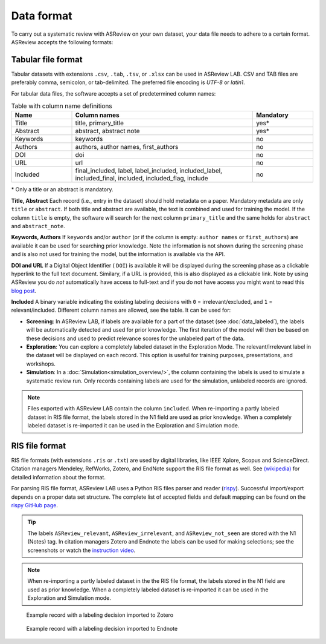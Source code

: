 Data format
===========

To carry out a systematic review with ASReview on your own dataset, your data
file needs to adhere to a certain format. ASReview accepts the following
formats:


Tabular file format
-------------------

Tabular datasets with extensions ``.csv``, ``.tab``, ``.tsv``, or ``.xlsx``
can be used in ASReview LAB. CSV and TAB files are preferably comma,
semicolon, or tab-delimited. The preferred file encoding is *UTF-8* or
*latin1*.

For tabular data files, the software accepts a set of predetermined column names:

.. _column-names:

.. table:: Table with column name definitions
    :widths: 20 60 20

    +-------------+---------------------------------------------------------------------------------------------------------+-----------+
    | Name        | Column names                                                                                            | Mandatory |
    +=============+=========================================================================================================+===========+
    | Title       | title, primary_title                                                                                    | yes\*     |
    +-------------+---------------------------------------------------------------------------------------------------------+-----------+
    | Abstract    | abstract, abstract note                                                                                 | yes\*     |
    +-------------+---------------------------------------------------------------------------------------------------------+-----------+
    | Keywords    | keywords                                                                                                | no        |
    +-------------+---------------------------------------------------------------------------------------------------------+-----------+
    | Authors     | authors, author names, first_authors                                                                    | no        |
    +-------------+---------------------------------------------------------------------------------------------------------+-----------+
    | DOI         | doi                                                                                                     | no        |
    +-------------+---------------------------------------------------------------------------------------------------------+-----------+
    | URL         | url                                                                                                     | no        |
    +-------------+---------------------------------------------------------------------------------------------------------+-----------+
    | Included    | final_included, label, label_included, included_label, included_final, included, included_flag, include | no        |
    +-------------+---------------------------------------------------------------------------------------------------------+-----------+


\* Only a title or an abstract is mandatory.

**Title, Abstract** Each record (i.e., entry in the dataset) should hold
metadata on a paper. Mandatory metadata are only ``title`` or ``abstract``. If
both title and abstract are available, the text is combined and used for
training the model. If the column ``title`` is empty, the software will search
for the next column ``primary_title`` and the same holds for ``abstract`` and
``abstract_note``.

**Keywords, Authors** If ``keywords`` and/or ``author`` (or if the column is
empty: ``author names`` or ``first_authors``) are available it can be used for
searching prior knowledge. Note the information is not shown during the
screening phase and is also not used for training the model, but the
information is available via the API.

**DOI and URL**
If a Digital Object Identifier ( ``DOI``) is available it will be displayed during the
screening phase as a clickable hyperlink to the full text document. Similary, if a URL
is provided, this is also displayed as a clickable link. Note by
using ASReview you do *not* automatically have access to full-text and if you do
not have access you might want to read this `blog post <https://asreview.ai/blog/tools-that-work-well-with-asreview-google-scholar-button/>`__.

**Included** A binary variable indicating the existing labeling decisions with
``0`` = irrelevant/excluded, and ``1`` = relevant/included. Different column
names are allowed, see the table. It can be used for:

- **Screening**: In ASReview LAB, if labels are available for a part of the
  dataset (see :doc:`data_labeled`), the
  labels will be automatically detected and used for prior knowledge. The first
  iteration of the model will then be based on these decisions and used to
  predict relevance scores for the unlabeled part of the data.
- **Exploration**: You can explore a completely labeled dataset in the Exploration
  Mode. The relevant/irrelevant label in the dataset will be displayed on each record.
  This option is useful for training purposes, presentations, and workshops.
- **Simulation**: In a :doc:`Simulation<simulation_overview/>`,
  the column containing the labels is used to simulate a systematic review run.
  Only records containing labels are used for the simulation, unlabeled records are ignored.

.. note::

  Files exported with ASReview LAB contain the column ``included``. When
  re-importing a partly labeled dataset in RIS file format, the labels
  stored in the N1 field are used as prior knowledge. When a completely
  labeled dataset is re-imported it can be used in the Exploration and
  Simulation mode. 


RIS file format
---------------

RIS file formats (with extensions ``.ris`` or ``.txt``) are used by digital
libraries, like IEEE Xplore, Scopus and ScienceDirect. Citation managers
Mendeley, RefWorks, Zotero, and EndNote support the RIS file format as well.
See `(wikipedia) <https://en.wikipedia.org/wiki/RIS_(file_format)>`__  for 
detailed information about the format. 

For parsing RIS file format, ASReview LAB uses a Python RIS files parser and
reader (`rispy <https://pypi.org/project/rispy/>`__). Successful import/export
depends on a proper data set structure. The complete list of accepted fields and 
default mapping can be found on the `rispy GitHub page <https://github.com/MrTango/rispy>`_.


.. tip:: 

  The labels ``ASReview_relevant``, ``ASReview_irrelevant``, and
  ``ASReview_not_seen`` are stored with the N1 (Notes) tag. In citation managers
  Zotero and Endnote the labels can be used for making selections; see the
  screenshots or watch the `instruction video  <https://www.youtube.com/watch?v=-Rw291AE2OI>`_. 

.. note:: 

  When re-importing a partly labeled dataset in the the RIS file format, the
  labels stored in the N1 field are used as prior knowledge. When a completely
  labeled dataset is re-imported it can be used in the Exploration and
  Simulation mode.  



.. figure:: ../images/asreview_export_to_zotero_labeled.png
   :alt: Example record with a labeling decision imported to Zotero

   Example record with a labeling decision imported to Zotero


.. figure:: ../images/asreview_export_to_endnote_labeled.png
   :alt: Example record with a labeling decision imported to Endnote
   
   Example record with a labeling decision imported to Endnote
